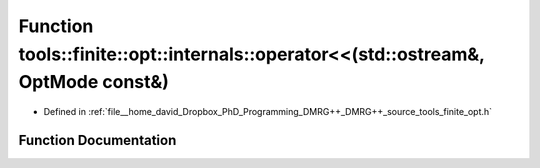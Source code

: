 .. _exhale_function_namespacetools_1_1finite_1_1opt_1_1internals_1a1cc46ef0e5c0a5741c9dc7ebcdcbe8cc:

Function tools::finite::opt::internals::operator<<(std::ostream&, OptMode const&)
=================================================================================

- Defined in :ref:`file__home_david_Dropbox_PhD_Programming_DMRG++_DMRG++_source_tools_finite_opt.h`


Function Documentation
----------------------


.. doxygenfunction:: tools::finite::opt::internals::operator<<(std::ostream&, OptMode const&)
